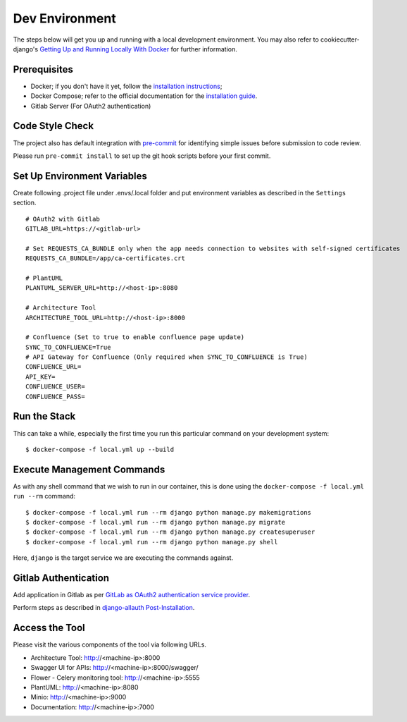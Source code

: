 Dev Environment
===============

.. index:: docker

The steps below will get you up and running with a local development environment.
You may also refer to cookiecutter-django's `Getting Up and Running Locally With Docker`_ for further information.

.. _`Getting Up and Running Locally With Docker`: https://cookiecutter-django.readthedocs.io/en/latest/developing-locally.html

Prerequisites
-------------

* Docker; if you don't have it yet, follow the `installation instructions`_;
* Docker Compose; refer to the official documentation for the `installation guide`_.
* Gitlab Server (For OAuth2 authentication)

.. _`installation instructions`: https://docs.docker.com/install/#supported-platforms
.. _`installation guide`: https://docs.docker.com/compose/install/

Code Style Check
----------------
The project also has default integration with `pre-commit`_ for identifying simple issues before submission to code review.

Please run ``pre-commit install`` to set up the git hook scripts before your first commit.

.. _`pre-commit`: https://github.com/pre-commit/pre-commit

Set Up Environment Variables
----------------------------
Create following .project file under .envs/.local folder and put environment variables as described in the ``Settings`` section.
::

  # OAuth2 with Gitlab
  GITLAB_URL=https://<gitlab-url>

  # Set REQUESTS_CA_BUNDLE only when the app needs connection to websites with self-signed certificates
  REQUESTS_CA_BUNDLE=/app/ca-certificates.crt

  # PlantUML
  PLANTUML_SERVER_URL=http://<host-ip>:8080

  # Architecture Tool
  ARCHITECTURE_TOOL_URL=http://<host-ip>:8000

  # Confluence (Set to true to enable confluence page update)
  SYNC_TO_CONFLUENCE=True
  # API Gateway for Confluence (Only required when SYNC_TO_CONFLUENCE is True)
  CONFLUENCE_URL=
  API_KEY=
  CONFLUENCE_USER=
  CONFLUENCE_PASS=

Run the Stack
---------------

This can take a while, especially the first time you run this particular command on your development system::

    $ docker-compose -f local.yml up --build


Execute Management Commands
---------------------------

As with any shell command that we wish to run in our container, this is done using the ``docker-compose -f local.yml run --rm`` command: ::

    $ docker-compose -f local.yml run --rm django python manage.py makemigrations
    $ docker-compose -f local.yml run --rm django python manage.py migrate
    $ docker-compose -f local.yml run --rm django python manage.py createsuperuser
    $ docker-compose -f local.yml run --rm django python manage.py shell

Here, ``django`` is the target service we are executing the commands against.

Gitlab Authentication
---------------------

Add application in Gitlab as per `GitLab as OAuth2 authentication service provider`_.

Perform steps as described in `django-allauth Post-Installation`_.

.. _`GitLab as OAuth2 authentication service provider`: https://docs.gitlab.com/ee/integration/oauth_provider.html
.. _`django-allauth Post-Installation`: https://django-allauth.readthedocs.io/en/latest/installation.html#post-installation

Access the Tool
---------------

Please visit the various components of the tool via following URLs.

* Architecture Tool: http://<machine-ip>:8000
* Swagger UI for APIs: http://<machine-ip>:8000/swagger/
* Flower - Celery monitoring tool: http://<machine-ip>:5555
* PlantUML: http://<machine-ip>:8080
* Minio: http://<machine-ip>:9000
* Documentation: http://<machine-ip>:7000
